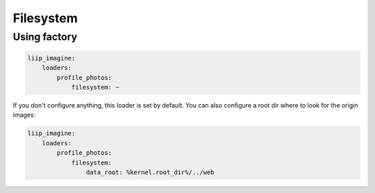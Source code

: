 Filesystem
==========

Using factory
-------------

.. code-block:: yaml

    liip_imagine:
        loaders:
            profile_photos:
                filesystem: ~

If you don't configure anything, this loader is set by default. You can 
also configure a root dir where to look for the origin images:

.. code-block:: yaml

    liip_imagine:
        loaders:
            profile_photos:
                filesystem:
                    data_root: %kernel.root_dir%/../web
